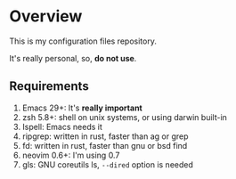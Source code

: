 * Overview

This is my configuration files repository.

It's really personal, so, *do not use*.

** Requirements

1) Emacs 29+: It's *really important*
2) zsh 5.8+:  shell on unix systems, or using darwin built-in
3) Ispell: Emacs needs it
4) ripgrep: written in rust, faster than ag or grep
5) fd: written in rust, faster than gnu or bsd find
6) neovim 0.6+: I'm using 0.7
7) gls: GNU coreutils ls, =--dired= option is needed
